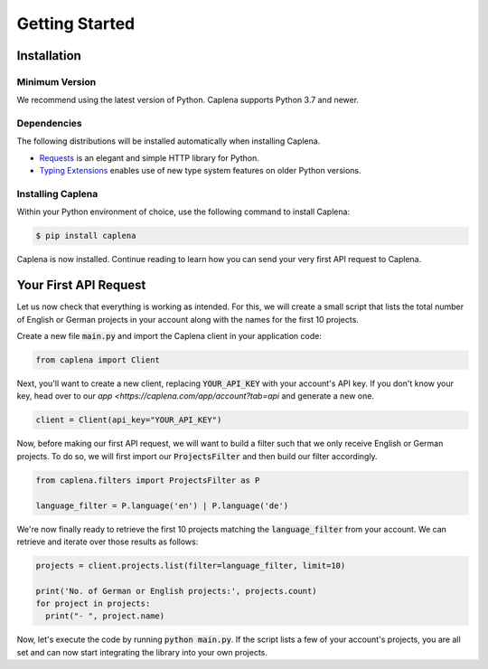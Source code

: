 
===============
Getting Started
===============

Installation
------------

Minimum Version
~~~~~~~~~~~~~~~

We recommend using the latest version of Python. Caplena supports Python 3.7 and newer.

Dependencies
~~~~~~~~~~~~

The following distributions will be installed automatically when installing Caplena.

* `Requests <https://docs.python-requests.org/en/latest/>`_ is an elegant and simple HTTP library for Python.
* `Typing Extensions <https://github.com/python/typing/tree/master/typing_extensions>`_ enables use of new type system features on older Python versions.

Installing Caplena
~~~~~~~~~~~~~~~~~~

Within your Python environment of choice, use the following command to install Caplena:

.. code-block:: sh

  $ pip install caplena

Caplena is now installed. Continue reading to learn how you can send your very first
API request to Caplena.

Your First API Request
----------------------

Let us now check that everything is working as intended. For this, we will create a small
script that lists the total number of English or German projects in your account along with the names for
the first 10 projects.

Create a new file :code:`main.py` and import the Caplena client in your application code:

.. code-block:: python

  from caplena import Client

Next, you'll want to create a new client, replacing :code:`YOUR_API_KEY` with your account's
API key. If you don't know your key, head over to our `app <https://caplena.com/app/account?tab=api`
and generate a new one. 

.. code-block:: python

  client = Client(api_key="YOUR_API_KEY")

Now, before making our first API request, we will want to build a filter such that we only receive
English or German projects. To do so, we will first import our :code:`ProjectsFilter` and then build our
filter accordingly.

.. code-block:: python

  from caplena.filters import ProjectsFilter as P

  language_filter = P.language('en') | P.language('de')

We're now finally ready to retrieve the first 10 projects matching the :code:`language_filter` from your account.
We can retrieve and iterate over those results as follows:

.. code-block:: python

  projects = client.projects.list(filter=language_filter, limit=10)

  print('No. of German or English projects:', projects.count)
  for project in projects:
    print("- ", project.name)

Now, let's execute the code by running :code:`python main.py`. If the script lists a few of your account's
projects, you are all set and can now start integrating the library into your own projects.
